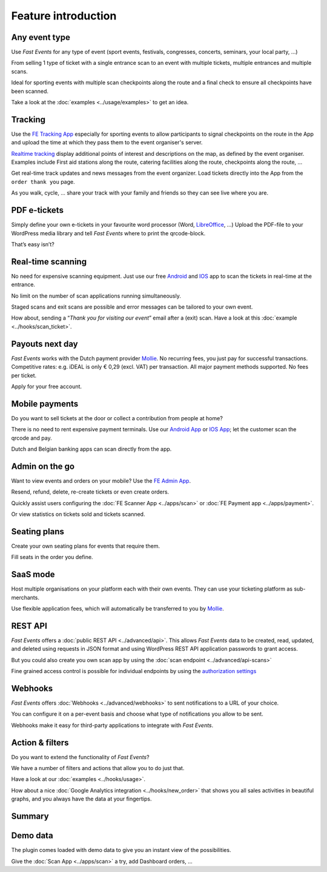 Feature introduction
====================

.. image:: ../_static/images/getting-started/Headline.jpg
   :alt: Headline

Any event type
--------------

.. image:: ../_static/images/getting-started/event.gif
   :align: right
   :alt: any-event
       
Use *Fast Events* for any type of event (sport events, festivals, congresses, concerts, seminars, your local party, …)

From selling 1 type of ticket with a single entrance scan to an event with multiple tickets, multiple entrances and multiple scans.

Ideal for sporting events with multiple scan checkpoints along the route and a final check to ensure all checkpoints have been scanned.

Take a look at the :doc:`examples <../usage/examples>` to get an idea.

.. raw:: html

   <div style="clear:both"></div>

Tracking
--------

.. image:: ../_static/images/getting-started/tracking.png
   :align: left
   :alt: tracking

Use the `FE Tracking App <https://fe-tracking.fast-events.eu/>`_ especially for sporting events to allow participants to signal checkpoints
on the route in the App and upload the time at which they pass them to the event organiser's server.

`Realtime tracking <https://player.vimeo.com/video/566996933>`_ display additional points of interest and descriptions on the map, as defined by the event organiser.
Examples include First aid stations along the route, catering facilities along the route, checkpoints along the route, ...

Get real-time track updates and news messages from the event organizer. Load tickets directly into the App from the ``order thank you`` page.

As you walk, cycle, ... share your track with your family and friends so they can see live where you are.


.. raw:: html

   <div style="clear:both"></div>

PDF e-tickets
-------------

.. image:: ../_static/images/getting-started/pdf-tickets.png
   :align: right
   :alt: pdf-tickets

Simply define your own e-tickets in your favourite word processor (Word, `LibreOffice <https://www.libreoffice.org/>`_, …)
Upload the PDF-file to your WordPress media library and tell *Fast Events* where to print the qrcode-block.

That’s easy isn’t?

.. raw:: html

   <div style="clear:both"></div>


Real-time scanning
------------------

.. image:: ../_static/images/getting-started/scanning.png
   :align: left
   :alt: realtime-scanning
       
No need for expensive scanning equipment. Just use our free `Android <https://play.google.com/store/apps/details?id=nl.fe_data.scanner>`_ and `IOS <https://apps.apple.com/app/fe-scan/id1496549803>`_ app to scan the tickets in real-time at the entrance.

No limit on the number of scan applications running simultaneously.

Staged scans and exit scans are possible and error messages can be tailored to your own event.

How about, sending a “*Thank you for visiting our event*” email after a (exit) scan. Have a look at this :doc:`example <../hooks/scan_ticket>`.

.. raw:: html

   <div style="clear:both"></div>

Payouts next day
----------------

.. image:: ../_static/images/getting-started/payouts.png
   :align: right
   :alt: payouts-the-next-day
       
*Fast Events* works with the Dutch payment provider `Mollie <https://www.mollie.com/dashboard/signup/5835294>`_.
No recurring fees, you just pay for successful transactions. Competitive rates: e.g. iDEAL is only € 0,29 (excl. VAT) per transaction.
All major payment methods supported. No fees per ticket.

Apply for your free account.

.. image:: ../_static/images/getting-started/Mollie.png
   :target: https://www.mollie.com/dashboard/signup/5835294
   :alt: Mollie

.. raw:: html

   <div style="clear:both"></div>

Mobile payments
---------------

.. image:: ../_static/images/getting-started/payments.png
   :align: left
   :alt: mobile-payments
       
Do you want to sell tickets at the door or collect a contribution from people at home?

There is no need to rent expensive payment terminals. Use our `Android App <https://play.google.com/store/apps/details?id=nl.fe_data.ideal>`_ or `IOS App <https://apps.apple.com/app/fe-payment/id1496549728>`_; let the customer scan the qrcode and pay.

Dutch and Belgian banking apps can scan directly from the app.

.. raw:: html

   <div style="clear:both"></div>

Admin on the go
---------------

.. image:: ../_static/images/getting-started/fe-admin.png
   :scale: 80%
   :align: right
   :alt: admin-on-the-go
       
Want to view events and orders on your mobile? Use the `FE Admin App <https://fast-events.eu/usage/fe-admin-app/>`_.

Resend, refund, delete, re-create tickets or even create orders.

Quickly assist users configuring the :doc:`FE Scanner App <../apps/scan>` or :doc:`FE Payment app <../apps/payment>`.

Or view statistics on tickets sold and tickets scanned.

.. raw:: html

   <div style="clear:both"></div>

Seating plans
-------------

.. image:: ../_static/images/getting-started/seating.png
   :scale: 80%
   :align: left
   :alt: seating-plan
       
Create your own seating plans for events that require them.

Fill seats in the order you define.

.. raw:: html

   <div style="clear:both"></div>

SaaS mode
-------------

.. image:: ../_static/images/getting-started/SaaS.png
   :scale: 80%
   :align: right
   :alt: saas-mode

Host multiple organisations on your platform each with their own events. They can use your ticketing platform as sub-merchants.

Use flexible application fees, which will automatically be transferred to you by `Mollie <https://www.mollie.com/dashboard/signup/5835294>`_.

.. raw:: html

   <div style="clear:both"></div>

REST API
--------

.. image:: ../_static/images/getting-started/api.png
   :scale: 80%
   :align: left
   :alt: rest-api

*Fast Events* offers a :doc:`public REST API <../advanced/api>`.
This allows *Fast Events* data to be created, read, updated, and deleted using requests in JSON format and
using WordPress REST API application passwords to grant access.

But you could also create you own scan app by using the :doc:`scan endpoint <../advanced/api-scans>`

Fine grained access control is possible for individual endpoints by using the `authorization settings <settings.html#authorization-settings>`_

.. raw:: html

   <div style="clear:both"></div>

Webhooks
--------

.. image:: ../_static/images/getting-started/webhooks.png
   :scale: 80%
   :align: right
   :alt: webhooks
       
*Fast Events* offers :doc:`Webhooks <../advanced/webhooks>` to sent notifications to a URL of your choice.

You can configure it on a per-event basis and choose what type of notifications you allow to be sent.

Webhooks make it easy for third-party applications to integrate with *Fast Events*.

.. raw:: html

   <div style="clear:both"></div>

Action & filters
----------------

.. image:: ../_static/images/getting-started/code.png
   :scale: 80%
   :align: left
   :alt: actions-and-filters

Do you want to extend the functionality of *Fast Events*?

We have a number of filters and actions that allow you to do just that.

Have a look at our :doc:`examples <../hooks/usage>`.

How about a nice :doc:`Google Analytics integration <../hooks/new_order>` that shows you all sales activities in beautiful graphs, and you always have the data at your fingertips.

.. raw:: html

   <div style="clear:both"></div>

Summary
-------
.. hlist::

   - Modern bootstrap based admin interface
   - Event types (single, single selection from many, multiple selection and passe-partout)
   - Optional reCAPTCHA protection
   - REST API
   - Webhooks
   - SaaS mode
   - Actions & filters for custom extensions
   - Flexible stock control
   - Create you own seating plan
   - Design your own PDF e-tickets and invoices
   - Design email confirmations
   - Define  input fields for selling e-tickets
   - Export orders and tickets for offline data analysis (Eg. Excel)
   - Flexible scanning at multiple levels
   - Define e-ticket types
   - Sell to closed user groups
   - Flexible real-time e-ticket scanning with mobile app
   - Integrated with `Mollie <https://www.mollie.com/dashboard/signup/5835294>`_ as payment provider, providing a variety of payment methods
   - Define your own statuses for orders
   - Authorize parts of the plugin admin pages to other users

Demo data
---------

.. image:: ../_static/images/getting-started/Try.jpg
   :scale: 60%
   :align: left
   :alt: events
       
The plugin comes loaded with demo data to give you an instant view of the possibilities.

Give the :doc:`Scan App <../apps/scan>` a try, add Dashboard orders, …

.. raw:: html

   <div style="clear:both"></div>
 
